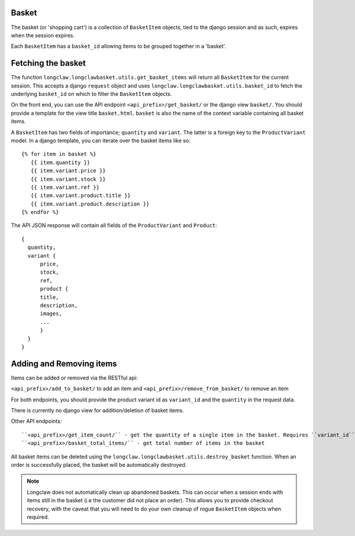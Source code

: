 .. basket:

Basket
======

The basket (or 'shopping cart') is a collection of ``BasketItem`` objects, tied to the django session and as such, expires when the session expires.

Each ``BasketItem`` has a ``basket_id`` allowing items to be grouped together in a 'basket'.

Fetching the basket
===================

The function ``longclaw.longclawbasket.utils.get_basket_items`` will return all ``BasketItem`` for the current
session. This accepts a django ``request`` object and uses ``longclaw.longclawbasket.utils.basket_id`` to 
fetch the underlying ``basket_id`` on which to filter the ``BasketItem`` objects. 

On the front end, you can use the API endpoint  ``<api_prefix>/get_basket/`` or the django view ``basket/``. You should
provide a template for the view title ``basket.html``. ``basket`` is also the name of the context variable 
containing all basket items.

A ``BasketItem`` has two fields of importance; ``quantity`` and ``variant``. The latter is a foreign key to the 
``ProductVariant`` model. 
In a django template, you can iterate over the basket items like so::

    {% for item in basket %}
       {{ item.quantity }}
       {{ item.variant.price }}
       {{ item.variant.stock }}
       {{ item.variant.ref }}
       {{ item.variant.product.title }}
       {{ item.variant.product.description }}
    {% endfor %}

The API JSON response will contain all fields of the ``ProductVariant`` and ``Product``::


    {
      quantity,
      variant { 
          price,
          stock,
          ref,
          product {
          title,
          description,
          images,
          ...
          }
      }
    }


Adding and Removing items
==========================

Items can be added or removed via the RESTful api:

``<api_prefix>/add_to_basket/`` to add an item and ``<api_prefix>/remove_from_basket/`` to remove an item

For both endpoints, you should provide the product variant id as ``variant_id`` and the ``quantity`` in 
the request data.

There is currently no django view for addition/deletion of basket items. 

Other API endpoints::

``<api_prefix>/get_item_count/`` - get the quantity of a single item in the basket. Requires ``variant_id`` in the request data
``<api_prefix>/basket_total_items/`` - get total number of items in the basket

All basket items can be deleted using the ``longclaw.longclawbasket.utils.destroy_basket`` function.
When an order is successfully placed, the basket will be automatically destroyed.

.. note:: Longclaw does not automatically clean up abandoned baskets. This can occur when a session ends 
          with items still in the basket (i.e the customer did not place an order). This allows you to provide checkout recovery,
          with the caveat that you will need to do your own cleanup of rogue ``BasketItem`` objects when required.
